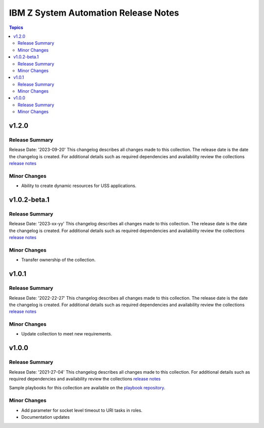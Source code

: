 =====================================
IBM Z System Automation Release Notes
=====================================

.. contents:: Topics

v1.2.0
======

Release Summary
---------------

Release Date: '2023-09-20'
This changelog describes all changes made to this collection. The release date is the date the changelog is created.
For additional details such as required dependencies and availability review
the collections `release notes <https://ibm.github.io/z_ansible_collections_doc/ibm_zos_sysauto/docs/source/release_notes.html>`__


Minor Changes
-------------

- Ability to create dynamic resources for USS applications.


v1.0.2-beta.1
=============

Release Summary
---------------

Release Date: '2023-xx-yy'
This changelog describes all changes made to this collection. The release date is the date the changelog is created.
For additional details such as required dependencies and availability review
the collections `release notes <https://ibm.github.io/z_ansible_collections_doc/ibm_zos_sysauto/docs/source/release_notes.html>`__ 


Minor Changes
-------------

- Transfer ownership of the collection.

v1.0.1
======

Release Summary
---------------

Release Date: '2022-22-27'
This changelog describes all changes made to this collection. The release date is the date the changelog is created.
For additional details such as required dependencies and availability review
the collections `release notes <https://ibm.github.io/z_ansible_collections_doc/ibm_zos_sysauto/docs/source/release_notes.html>`__


Minor Changes
-------------

- Update collection to meet new requirements.

v1.0.0
======

Release Summary
---------------

Release Date: '2021-27-04'
This changelog describes all changes made to this collection.
For additional details such as required dependencies and availability review
the collections `release notes <https://ibm.github.io/z_ansible_collections_doc/ibm_zos_sysauto/docs/source/release_notes.html>`__

Sample playbooks for this collection are available on the `playbook repository <https://github.com/IBM/z_ansible_collections_samples>`__.

Minor Changes
-------------

- Add parameter for socket level timeout to URI tasks in roles.
- Documentation updates
